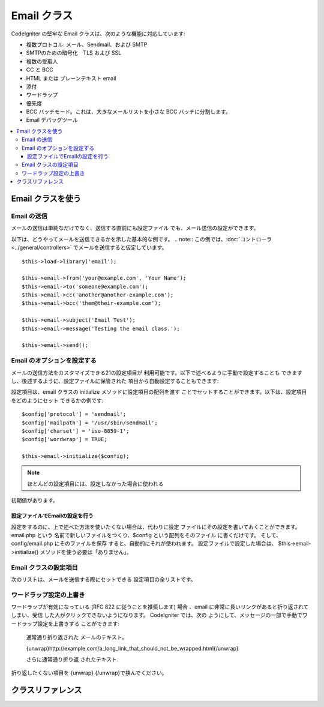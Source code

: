 ###########
Email クラス
###########

CodeIgniter の堅牢な Email クラスは、次のような機能に対応しています:

-  複数プロトコル: メール、Sendmail、および SMTP
-  SMTPのための暗号化　TLS および SSL 
-  複数の受取人
-  CC と BCC
-  HTML または プレーンテキスト email
-  添付
-  ワードラップ
-  優先度
-  BCC バッチモード。これは、大きなメールリストを小さな 
   BCC バッチに分割します。
-  Email デバッグツール

.. contents::
  :local:

.. raw:: html

  <div class="custom-index container"></div>

***********************
Email クラスを使う
***********************

Email の送信
=============

メールの送信は単純なだけでなく、送信する直前にも設定ファイル
でも、メール送信の設定ができます。

以下は、どうやってメールを送信できるかを示した基本的な例です。
.. note:: この例では、:doc:`コントローラ  <../general/controllers>`
でメールを送信すると仮定しています。

::

	$this->load->library('email');

	$this->email->from('your@example.com', 'Your Name');
	$this->email->to('someone@example.com');
	$this->email->cc('another@another-example.com');
	$this->email->bcc('them@their-example.com');

	$this->email->subject('Email Test');
	$this->email->message('Testing the email class.');

	$this->email->send();

Email のオプションを設定する
=========================

メールの送信方法をカスタマイズできる21の設定項目が
利用可能です。以下で述べるように手動で設定することも
できますし、後述するように、設定ファイルに保管された
項目から自動設定することもできます:

設定項目は、email クラスの initialize メソッドに設定項目の配列を渡す
ことでセットすることができます。以下は、設定項目をどのようにセット
できるかの例です::

	$config['protocol'] = 'sendmail';
	$config['mailpath'] = '/usr/sbin/sendmail';
	$config['charset'] = 'iso-8859-1';
	$config['wordwrap'] = TRUE;

	$this->email->initialize($config);

.. note:: ほとんどの設定項目には、設定しなかった場合に使われる
初期値があります。

設定ファイルでEmailの設定を行う
------------------------------------------

設定をするのに、上で述べた方法を使いたくない場合は、代わりに設定
ファイルにその設定を書いておくことができます。 email.php という
名前で新しいファイルをつくり、$config という配列をそのファイル
に書くだけです。 そして、config/email.php にそのファイルを保存
すると、自動的にそれが使われます。 設定ファイルで設定した場合は、
$this->email->initialize() メソッドを使う必要は「ありません」。

Email クラスの設定項目
=================

次のリストは、メールを送信する際にセットできる
設定項目の全リストです。

=================== ====================== ============================ =======================================================================
設定項目            初期値                 選択肢                       説明
=================== ====================== ============================ =======================================================================
**useragent**       CodeIgniter            なし                         ユーザエージェント
**protocol**        mail                   mail, sendmail, または smtp  メールを送信するプロトコル
**mailpath**        /usr/sbin/sendmail     なし                         Sendmail へのパス
**smtp_host**       初期値なし             なし                         SMTP サーバのアドレス
**smtp_user**       初期値なし             なし                         SMTP のユーザ名
**smtp_pass**       初期値なし             なし                         SMTP のパスワード
**smtp_port**       25                     なし                         SMTP のポート番号
**smtp_timeout**    5                      なし                         SMTP のタイムアウト (秒単位)
**smtp_keepalive**  FALSE                  TRUE または FALSE(boolean)   持続的SMTP接続の有効化
**smtp_crypto**     初期値なし             tls または ssl               SMTP暗号化
**wordwrap**        TRUE                   TRUE または FALSE (boolean)  ワードラップの有効化設定
**wrapchars**       76                                                  何番目の文字で折り返すか
**mailtype**        text                   text または html             メールのタイプ。HTML メールを送信すると、メールは完全な Web 
　　　　　　　　　　　　　　　　　　　　　　　　　　　　　　　　　　　　ページとして送信されます。このとき、相対リンクや画像への相対
　　　　　　　　　　　　　　　　　　　　　　　　　　　　　　　　　　　　パスがないか確かめてください。それらは動作しません。
**charset**         ``$config['charset']``                              文字セット (utf-8、iso-8859-1、など)
**validate**        FALSE                  TRUE または FALSE(boolean)   メールアドレスを検証するかどうか
**priority**        3                      1, 2, 3, 4, 5                メールの優先度。 1 = 最高 5 = 最低 3 = 通常
**crlf**            \\n                    "\\r\\n" or "\\n" or "\\r"   CRLF ("\\r\\n" RFC 822に応じて使用). 
**newline**         \\n                    "\\r\\n" or "\\n" or "\\r"   改行文字 ("\\r\\n" RFC 822に応じて使用). 
**bcc_batch_mode**  FALSE                  TRUE またはFALSE(boolean)    BCC バッチモードを有効にするかどうか
**bcc_batch_size**  200                    なし                         各 BCC バッチで送るメール件数。
**dsn**             FALSE                  TRUE または FALSE (boolean)  サーバーからのメッセージ通知を有効にする
=================== ====================== ============================ =======================================================================

ワードラップ設定の上書き
========================

ワードラップが有効になっている (RFC 822 に従うことを推奨します)
場合 、email に非常に長いリンクがあると折り返されてしまい、受信
した人がクリックできないようになります。 CodeIgniter では、次の
ようにして、メッセージの一部で手動でワードラップ設定を上書きする
ことができます:

	通常通り折り返された
	メールのテキスト。

	{unwrap}http://example.com/a_long_link_that_should_not_be_wrapped.html{/unwrap}

	さらに通常通り折り返
	されたテキスト.


折り返したくない項目を {unwrap} {/unwrap}で挟んでください。

***************
クラスリファレンス
***************

.. php:class:: CI_Email

	.. php:method:: from($from[, $name = ''[, $return_path = NULL]])

		:パラメータ	string	$from: "From" メールアドレス
		:パラメータ	string	$name: "From" 表示名
		:パラメータ	string	$return_path: 未配達の電子メールをリダイレクトするオプションのメールアドレス
		:返り値:	CI_Email インスタンス (メソッドチエーン)
		:返り値型:	CI_Email

		電子メール送信者の電子メールアドレスと氏名をセットします::

			$this->email->from('you@example.com', 'あなたの名前');

		送信したメールのリターンパスを決めることもできます。未配達のメールを転送するのを支援します。::

			$this->email->from('you@example.com', 'あなたの名前', 'returned_emails@example.com');

		.. note:: プロトコルとして「SMTP」を設定した場合、
		リターンパスは使用できません。

	.. php:method:: reply_to($replyto[, $name = ''])

		:パラメータ	string	$replyto: 返信の電子メール・アドレス
		:パラメータ	string	$name: 返信の電子メールアドレス名を示します
		:返り値:	CI_Email インスタンス (メソッドチェイン)
		:返り値型:	CI_Email

		返信先アドレスをセットします。指定しない場合は、"from" メソッド
		で指定されたものが使われます。例:

			$this->email->reply_to('you@example.com', 'あなたの名前');

	.. php:method:: to($to)

		:パラメータ	mixed	$to: メールアドレス　カンマで区切られた列または配列
		:返り値:	CI_Email インスタンス (メソッドチェイン)
		:返り値型:	CI_Email

		受取人のメールアドレスをセットします(複数可)。次のように、単一のメールアドレス、
		カンマ区切りのリスト、あるいは配列で指定可能です:

			$this->email->to('someone@example.com');

		::

			$this->email->to('one@example.com, two@example.com, three@example.com');

		::

			$this->email->to(
				array('one@example.com', 'two@example.com', 'three@example.com')
			);

	.. php:method:: cc($cc)

		:パラメータ	mixed	$cc: メールアドレス　カンマで区切られた列または配列
		:返り値:	CI_Email インスタンス (メソッドチェイン)
		:返り値型:	CI_Email

		CC のメールアドレスをセットします(複数可)。 "to" メソッドのように、単一のメールアドレス、
		カンマ区切りのリスト、あるいは配列で指定可能です。

	.. php:method:: bcc($bcc[, $limit = ''])

		:パラメータ	mixed	$bcc: メールアドレス　カンマで区切られた列または配列
		:パラメータ	int	$limit: バッチ送信する電子メールの最大数
		:返り値:	CI_Email インスタンス (メソッドチェイン)
		:返り値型:	CI_Email

		BCC のメールアドレスをセットします(複数可)。"to" メソッドのように、単一のメールアドレス、
		ンマ区切りのリスト、あるいは配列で指定可能です。

		「$LIMIT」が設定されている場合は、「バッチモード」は、各バッチ
		が指定された「$LIMIT」を超えないと、バッチに電子メールを送信します、
		これが有効になります。

	.. php:method:: subject($subject)

		:パラメータ	string	$subject: 電子メールの件名
		:返り値:	CI_Email インスタンス (メソッドチェイン)
		:返り値型:	CI_Email

		電子メールの件名をセットします::

			$this->email->subject('This is my subject');

	.. php:method:: message($body)

		:パラメータ	string	$body: 電子メール本文
		:返り値:	CI_Email インスタンス (メソッドチェイン)
		:返り値型:	CI_Email

		電子メールの本文をセットします::

			$this->email->message('This is my message');

	.. php:method:: set_alt_message($str)

		:パラメータ	string	$str: 代替のメール本文:
		:返り値:	CI_Email インスタンス (メソッドチェイン)
		:返り値型:	CI_Email

		代替のメール本文をセットします::

			$this->email->set_alt_message('This is the alternative message');

		これは、HTML形式にフォーマットされた電子メールを送信する場合に使用
		できるオプションのメッセージ文字列です。あなたがHTML形式のメールを
		対応していない人々の為、ヘッダ文字列に追加されていないHTMLフォーマ
		ットで代替メッセージを指定することができます。あなた自身のメッセー
		ジを設定しないとCodeIgniterはHTMLメールからメッセージを抽出しタグを
		削除します。

	.. php:method:: set_header($header, $value)

		:パラメータ	string	$header: ヘッダ名
		:パラメータ	string	$value: ヘッダ内容
		:返り値:	CI_Email インスタンス (メソッドチェイン)
		:返り値型: CI_Email

		電子メールの追加のヘッダーを付加::

			$this->email->set_header('Header1', 'Value1');
			$this->email->set_header('Header2', 'Value2');

	.. php:method:: clear([$clear_attachments = FALSE])

		:パラメータ	bool	$clear_attachments: 添付ファイルをクリアするかどうか
		:返り値:	CI_Email インスタンス (メソッドチェイン)
		:返り値型: CI_Email

		メールの設定を空状態にします。 このメソッドは、ループの
		各サイクルでデータをリセットしながらメール送信機能を使う
		場合を意図しています。

		::

			foreach ($list as $name => $address)
			{
				$this->email->clear();

				$this->email->to($address);
				$this->email->from('your@example.com');
				$this->email->subject('あなたの情報 '.$name);
				$this->email->message('こんにちは  '.$name.'さん ご要望の情報です。');
				$this->email->send();
			}

		次のように引数に TRUE をセットした場合は、すべての添付も
		解除されます::

			$this->email->clear(TRUE);

	.. php:method:: send([$auto_clear = TRUE])

		:パラメータ	bool	$auto_clear: 自動的にメッセージデータをクリアするかどうか
		:返り値:	成功時TRUE、失敗した場合FALSE
		:返り値型:	bool

		メール送信メソッド。 条件判断が利用できるよう、送信が成功したか失敗したかに
		基づいてブール値の TRUE か FALSE が返ります::

			if ( ! $this->email->send())
			{
				// エラーを生成します
			}

		要求が成功した場合、このメソッドは自動的にすべてのパラメータをクリアします。
		この動作を停止するにはFALSEを渡します。

		 	if ($this->email->send(FALSE))
		 	{
		 		// パラメータはクリアされません
		 	}

		.. note:: 「print_debugger」を使用するためには、電子メールのパラメータ
		をクリアしないようにする必要があります。

	.. php:method:: attach($filename[, $disposition = ''[, $newname = NULL[, $mime = '']]])

		:パラメータ	string	$filename: ファイル名
		:パラメータ	string	$disposition: 添付ファイルを「配置」します。ほとんどの電子メールクライアント
		にかかわらず、ここで使用されるMIME仕様の独自の判断を下します。
		https://www.iana.org/assignments/cont-disp/cont-disp.xhtml
		:パラメータ	string	$newname: 電子メールで使用するカスタムファイル名
		:パラメータ	string	$mime: MIMEタイプを使用する (バッファリングされたデータに利用)
		:返り値:	CI_Email インスタンス (メソッドチェイン)
		:返り値型:	CI_Email

		添付ファイルを送信できます。第1引数にファイルのパスとファイル名を指定してください。
		複数ファイルを添付する場合は、複数回メソッドを呼んでください。例えば以下のように
		します::

			$this->email->attach('/path/to/photo1.jpg');
			$this->email->attach('/path/to/photo2.jpg');
			$this->email->attach('/path/to/photo3.jpg');

		デフォルトの設定（添付ファイル）を使用します。それ以外の場合はカスタム配置を使用し、
		二番目のパラメータを空白のままにします::

			$this->email->attach('image.jpg', 'inline');

		また、URLを使用することができます::

			$this->email->attach('http://example.com/filename.pdf');

		カスタムファイル名を使用したい場合は、第三のパラメータを使用することができます::

			$this->email->attach('filename.pdf', 'attachment', 'report.pdf');

		本当の物理的なファイルの代わりに、バッファ文字列を使用する必要がある場合、
		バッファとしての最初のパラメータ、ファイル名としての第3のパラメータとMIME
		タイプとしての第4のパラメータを使うことができます::

			$this->email->attach($buffer, 'attachment', 'report.pdf', 'application/pdf');

	.. php:method:: attachment_cid($filename)

		:パラメータ	string	$filename: 既存の添付ファイル名
		:返り値:	添付ファイルのContent-ID、見つからない場合はFALSE
		:返り値型:	string
 
		添付ファイルのセットとContent-IDを返し、添付ファイルをHTMLにインライン（写真）埋め込むため有効にします。
		最初のパラメータは、すでに添付されたファイル名でなければなりません。
		::
 
			$filename = '/img/photo1.jpg';
			$this->email->attach($filename);
			foreach ($list as $address)
			{
				$this->email->to($address);
				$cid = $this->email->attach_cid($filename);
				$this->email->message('<img src='cid:". $cid ."' alt="photo1" />');
				$this->email->send();
			}

		.. note:: 一意にするため、それぞれ電子メール用のContent-IDは、再作成する必要があります。

	.. php:method:: print_debugger([$include = array('headers', 'subject', 'body')])

		:パラメータ	array	$include: メッセージのどの部分を印刷するか
		:返り値:	フォーマットされたデバッグデータ
		:返り値型:	string

		すべてのサーバメッセージ、メールヘッダ、メールメッセージを文字列として返します。
		デバッグに役立ちます。
		
		オプションで、メッセージの一部を印刷するかを指定することができます。
		有効なオプションは以下のとおりです。「ヘッダ」「件名」「本文」

		例::

			// クリアされないように電子メールデータのための順序で送信しているときには、
			// FALSEを渡す必要があります。その場合、print_debugger（）の出力には何も
			// ないでしょう。
			$this->email->send(FALSE);

			// 唯一のメッセージの件名と本文を除く、電子メールのヘッダを出力します
			$this->email->print_debugger(array('headers'));

		.. note:: デフォルトでは、すべての生データが印刷されます。
